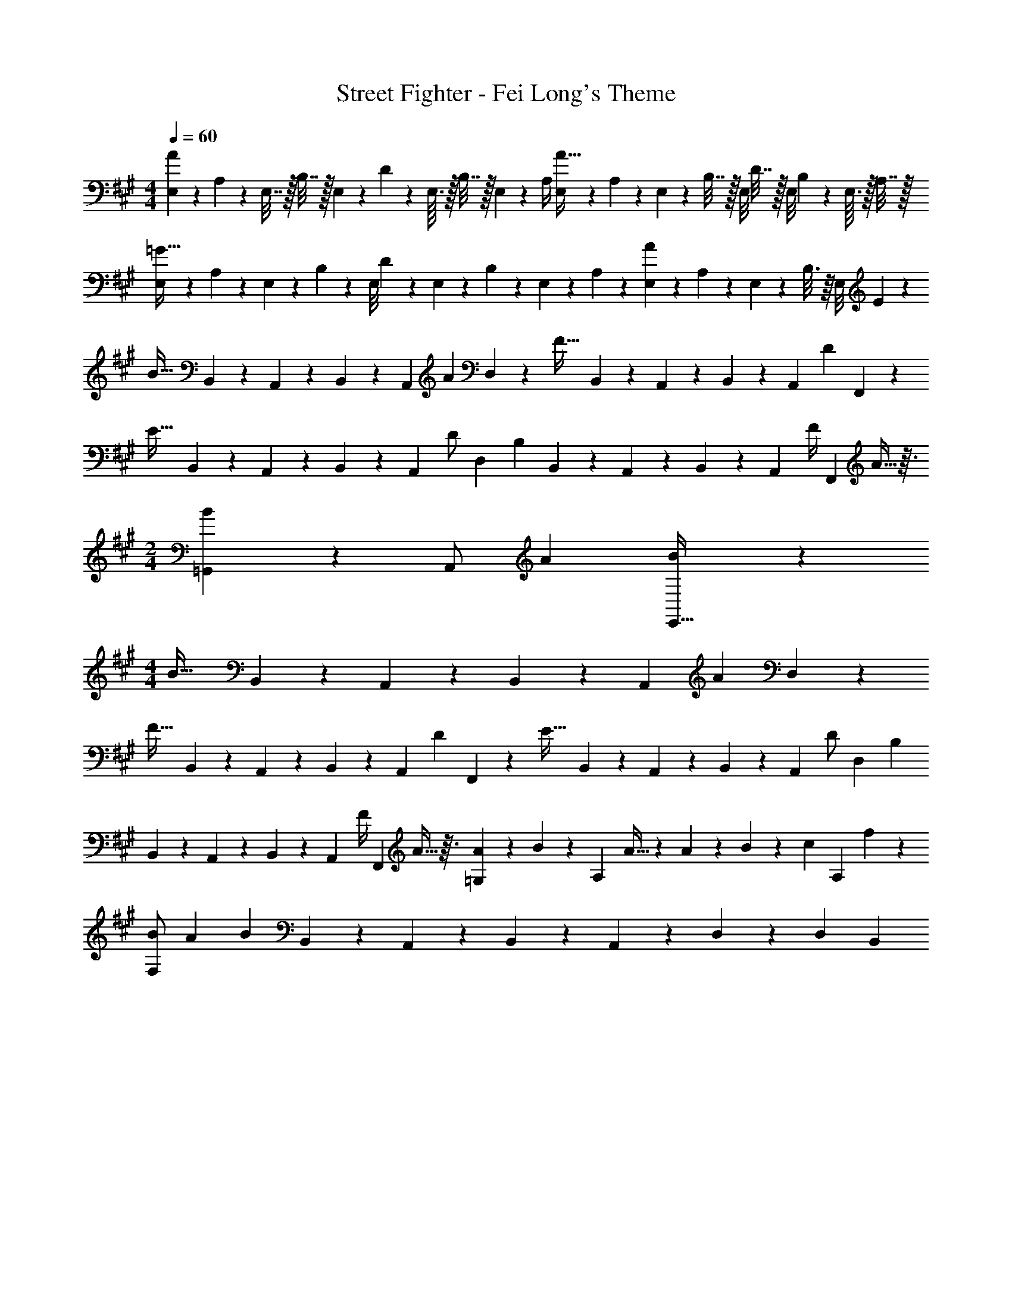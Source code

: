 X: 1
T: Street Fighter - Fei Long's Theme
Z: ABC Generated by Starbound Composer
L: 1/4
M: 4/4
Q: 1/4=60
K: A
[E,2/9A51/28] z/36 A,/9 z/72 E,7/32 z/32 B,7/32 z/32 E,/9 z/72 D2/9 z/36 E,3/32 z/32 B,7/32 z/32 E,/12 z/24 A,/4 [E,5/24A65/32] z/24 A,/9 z/72 E,/5 z/20 B,7/32 z/32 E,/8 D7/32 z/32 E,/8 B,5/24 z/24 E,3/32 z/32 A,7/32 z/32 
[E,2/9=G63/32] z/36 A,/9 z/72 E,3/14 z/28 B,5/24 z/24 E,/8 D3/14 z/28 E,3/28 z/56 B,3/14 z/28 E,/12 z/24 A,2/9 z/36 [E,2/9A5/3] z/36 A,/9 z/72 E,3/14 z/28 B,3/16 z/16 E,/8 E23/28 z5/28 
[z/3B47/32] B,,9/28 z/84 A,,9/28 z/84 B,,9/28 z/84 [z17/84A,,9/28] [z11/84A5/9] D,9/28 z17/394 [z29/96F47/32] B,,9/28 z/84 A,,9/28 z/84 B,,9/28 z/84 [z/6A,,9/28] [z/6D15/28] F,,9/28 z/84 
[z/3E47/32] B,,9/28 z/84 A,,9/28 z/84 B,,9/28 z/84 [z13/96A,,9/28] [z19/96D/2] [z29/96D,9/28] [z35/96B,19/12] B,,9/28 z/84 A,,9/28 z/84 B,,9/28 z/84 [z/6A,,9/28] [z/6F/4] [z/12F,,9/28] A5/32 z3/32 
M: 2/4
[B11/12=G,,29/28] z/12 [z/28A,,/2] [z13/28A13/24] [B9/28E,,15/32] z5/28 
M: 4/4
[z/3B47/32] B,,9/28 z/84 A,,9/28 z/84 B,,9/28 z/84 [z17/84A,,9/28] [z11/84A5/9] D,9/28 z17/394 
[z29/96F47/32] B,,9/28 z/84 A,,9/28 z/84 B,,9/28 z/84 [z/6A,,9/28] [z/6D15/28] F,,9/28 z/84 [z/3E47/32] B,,9/28 z/84 A,,9/28 z/84 B,,9/28 z/84 [z13/96A,,9/28] [z19/96D/2] [z29/96D,9/28] [z35/96B,19/12] 
B,,9/28 z/84 A,,9/28 z/84 B,,9/28 z/84 [z/6A,,9/28] [z/6F/4] [z/12F,,9/28] A5/32 z3/32 [A/9=G,29/28] z/72 B6/7 z/56 [z/28A,27/28] A15/32 z27/224 A/9 z/72 B/9 z/72 [z5/56c/9] [z/28A,25/24] f11/12 z/12 
[B/2F,37/28] [z15/28A13/24] [z25/84B223/28] B,,9/28 z/84 A,,9/28 z/84 B,,9/28 z/84 A,,9/28 z/84 D,3/20 z/60 [z2/21D,3/20] B,,121/20 
